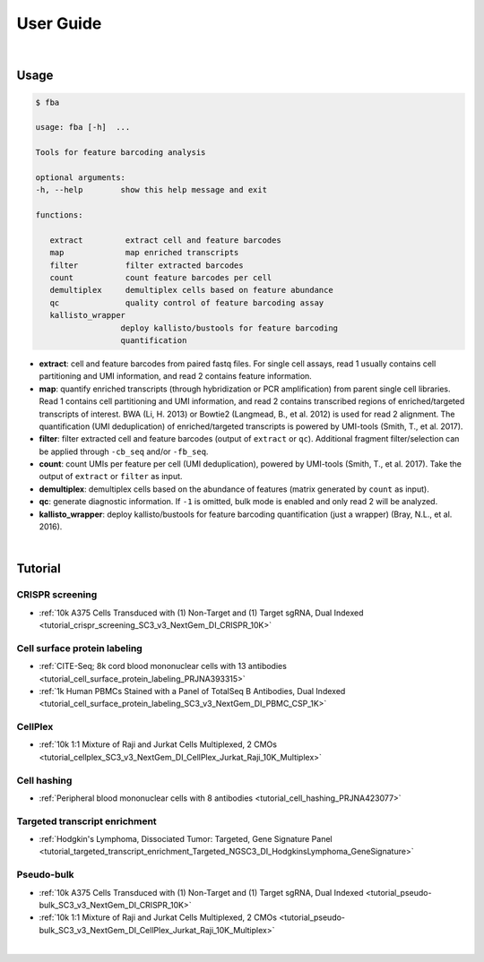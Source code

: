 User Guide
==========

|

Usage
-----

.. code-block::

   $ fba

   usage: fba [-h]  ...

   Tools for feature barcoding analysis

   optional arguments:
   -h, --help        show this help message and exit

   functions:

      extract         extract cell and feature barcodes
      map             map enriched transcripts
      filter          filter extracted barcodes
      count           count feature barcodes per cell
      demultiplex     demultiplex cells based on feature abundance
      qc              quality control of feature barcoding assay
      kallisto_wrapper
                     deploy kallisto/bustools for feature barcoding
                     quantification

* **extract**: cell and feature barcodes from paired fastq files. For single cell assays, read 1 usually contains cell partitioning and UMI information, and read 2 contains feature information.
* **map**: quantify enriched transcripts (through hybridization or PCR amplification) from parent single cell libraries. Read 1 contains cell partitioning and UMI information, and read 2 contains transcribed regions of enriched/targeted transcripts of interest. BWA (Li, H. 2013) or Bowtie2 (Langmead, B., et al. 2012) is used for read 2 alignment. The quantification (UMI deduplication) of enriched/targeted transcripts is powered by UMI-tools (Smith, T., et al. 2017).
* **filter**: filter extracted cell and feature barcodes (output of ``extract`` or ``qc``). Additional fragment filter/selection can be applied through ``-cb_seq`` and/or ``-fb_seq``.
* **count**: count UMIs per feature per cell (UMI deduplication), powered by UMI-tools (Smith, T., et al. 2017). Take the output of ``extract`` or ``filter`` as input.
* **demultiplex**: demultiplex cells based on the abundance of features (matrix generated by ``count`` as input).
* **qc**: generate diagnostic information. If ``-1`` is omitted, bulk mode is enabled and only read 2 will be analyzed.
* **kallisto_wrapper**: deploy kallisto/bustools for feature barcoding quantification (just a wrapper) (Bray, N.L., et al. 2016).

|

Tutorial
--------


CRISPR screening
^^^^^^^^^^^^^^^^^^^^^^^^^^^^^

* :ref:`10k A375 Cells Transduced with (1) Non-Target and (1) Target sgRNA, Dual Indexed <tutorial_crispr_screening_SC3_v3_NextGem_DI_CRISPR_10K>`


Cell surface protein labeling
^^^^^^^^^^^^^^^^^^^^^^^^^^^^^

* :ref:`CITE-Seq; 8k cord blood mononuclear cells with 13 antibodies <tutorial_cell_surface_protein_labeling_PRJNA393315>`
* :ref:`1k Human PBMCs Stained with a Panel of TotalSeq B Antibodies, Dual Indexed <tutorial_cell_surface_protein_labeling_SC3_v3_NextGem_DI_PBMC_CSP_1K>`



CellPlex
^^^^^^^^^^^^^^^^^^^^^^^^^^^^^^

* :ref:`10k 1:1 Mixture of Raji and Jurkat Cells Multiplexed, 2 CMOs <tutorial_cellplex_SC3_v3_NextGem_DI_CellPlex_Jurkat_Raji_10K_Multiplex>`


Cell hashing
^^^^^^^^^^^^^^^^^^^^^^^^^^^^^^

* :ref:`Peripheral blood mononuclear cells with 8 antibodies <tutorial_cell_hashing_PRJNA423077>`


Targeted transcript enrichment
^^^^^^^^^^^^^^^^^^^^^^^^^^^^^^

* :ref:`Hodgkin's Lymphoma, Dissociated Tumor: Targeted, Gene Signature Panel <tutorial_targeted_transcript_enrichment_Targeted_NGSC3_DI_HodgkinsLymphoma_GeneSignature>`


Pseudo-bulk
^^^^^^^^^^^^^^^^^^^^^^^^^^^^^^

* :ref:`10k A375 Cells Transduced with (1) Non-Target and (1) Target sgRNA, Dual Indexed <tutorial_pseudo-bulk_SC3_v3_NextGem_DI_CRISPR_10K>`
* :ref:`10k 1:1 Mixture of Raji and Jurkat Cells Multiplexed, 2 CMOs <tutorial_pseudo-bulk_SC3_v3_NextGem_DI_CellPlex_Jurkat_Raji_10K_Multiplex>`

|
